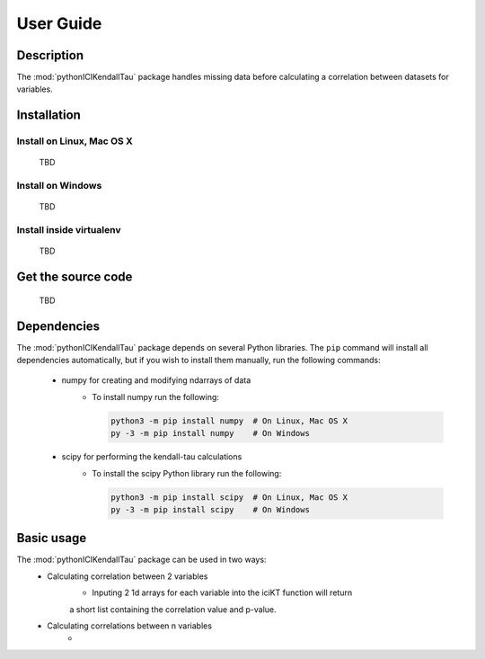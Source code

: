 User Guide
==========

Description
~~~~~~~~~~~
The :mod:`pythonICIKendallTau` package handles missing data before calculating a correlation
between datasets for variables.

Installation
~~~~~~~~~~~~

Install on Linux, Mac OS X
--------------------------
 TBD


Install on Windows
------------------
 TBD

Install inside virtualenv
-------------------------
 TBD

Get the source code
~~~~~~~~~~~~~~~~~~~
 TBD

Dependencies
~~~~~~~~~~~~
The :mod:`pythonICIKendallTau` package depends on several Python libraries. The ``pip`` command
will install all dependencies automatically, but if you wish to install them manually,
run the following commands:

   * numpy for creating and modifying ndarrays of data
      * To install numpy run the following:

        .. code:: bash

           python3 -m pip install numpy  # On Linux, Mac OS X
           py -3 -m pip install numpy    # On Windows

   * scipy for performing the kendall-tau calculations
      * To install the scipy Python library run the following:

        .. code:: bash

           python3 -m pip install scipy  # On Linux, Mac OS X
           py -3 -m pip install scipy    # On Windows



Basic usage
~~~~~~~~~~~
The :mod:`pythonICIKendallTau` package can be used in two ways:
     * Calculating correlation between  2 variables
         * Inputing 2 1d arrays for each variable into the iciKT function will return 
         a short list containing the correlation value and p-value.
     * Calculating correlations between n variables
         *